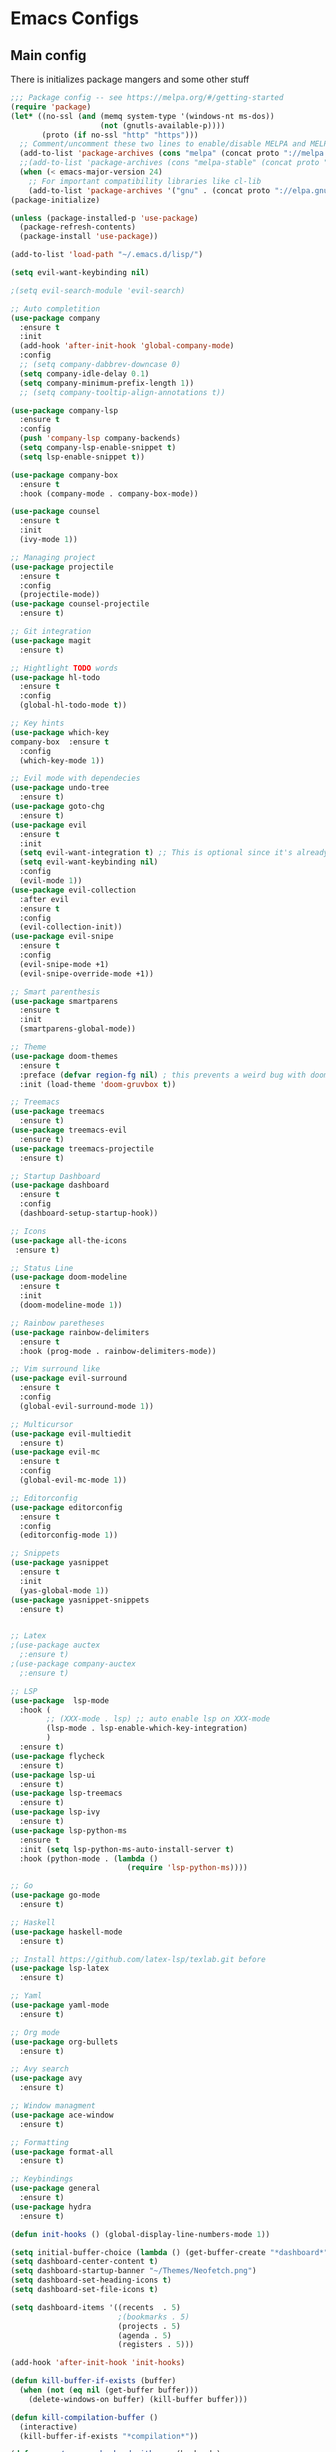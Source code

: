 * Emacs Configs
** Main config
There is initializes package mangers and some other stuff
#+begin_src emacs-lisp
;;; Package config -- see https://melpa.org/#/getting-started
(require 'package)
(let* ((no-ssl (and (memq system-type '(windows-nt ms-dos))
                    (not (gnutls-available-p))))
       (proto (if no-ssl "http" "https")))
  ;; Comment/uncomment these two lines to enable/disable MELPA and MELPA Stable as desired
  (add-to-list 'package-archives (cons "melpa" (concat proto "://melpa.org/packages/")) t)
  ;;(add-to-list 'package-archives (cons "melpa-stable" (concat proto "://stable.melpa.org/packages/")) t)
  (when (< emacs-major-version 24)
    ;; For important compatibility libraries like cl-lib
    (add-to-list 'package-archives '("gnu" . (concat proto "://elpa.gnu.org/packages/")))))
(package-initialize)

(unless (package-installed-p 'use-package)
  (package-refresh-contents)
  (package-install 'use-package))

(add-to-list 'load-path "~/.emacs.d/lisp/")

(setq evil-want-keybinding nil)

;(setq evil-search-module 'evil-search)

;; Auto completition
(use-package company
  :ensure t
  :init
  (add-hook 'after-init-hook 'global-company-mode)
  :config
  ;; (setq company-dabbrev-downcase 0)
  (setq company-idle-delay 0.1)
  (setq company-minimum-prefix-length 1))
  ;; (setq company-tooltip-align-annotations t))

(use-package company-lsp
  :ensure t
  :config
  (push 'company-lsp company-backends)
  (setq company-lsp-enable-snippet t)
  (setq lsp-enable-snippet t))

(use-package company-box
  :ensure t
  :hook (company-mode . company-box-mode))

(use-package counsel
  :ensure t
  :init
  (ivy-mode 1))

;; Managing project
(use-package projectile
  :ensure t
  :config
  (projectile-mode))
(use-package counsel-projectile
  :ensure t)

;; Git integration
(use-package magit
  :ensure t)

;; Hightlight TODO words
(use-package hl-todo
  :ensure t
  :config
  (global-hl-todo-mode t))

;; Key hints
(use-package which-key
company-box  :ensure t
  :config
  (which-key-mode 1))

;; Evil mode with dependecies
(use-package undo-tree
  :ensure t)
(use-package goto-chg
  :ensure t)
(use-package evil
  :ensure t
  :init
  (setq evil-want-integration t) ;; This is optional since it's already set to t by default.
  (setq evil-want-keybinding nil)
  :config
  (evil-mode 1))
(use-package evil-collection
  :after evil
  :ensure t
  :config
  (evil-collection-init))
(use-package evil-snipe
  :ensure t
  :config
  (evil-snipe-mode +1)
  (evil-snipe-override-mode +1))

;; Smart parenthesis
(use-package smartparens
  :ensure t
  :init
  (smartparens-global-mode))

;; Theme
(use-package doom-themes
  :ensure t
  :preface (defvar region-fg nil) ; this prevents a weird bug with doom themes
  :init (load-theme 'doom-gruvbox t))

;; Treemacs
(use-package treemacs
  :ensure t)
(use-package treemacs-evil
  :ensure t)
(use-package treemacs-projectile
  :ensure t)

;; Startup Dashboard
(use-package dashboard
  :ensure t
  :config
  (dashboard-setup-startup-hook))

;; Icons
(use-package all-the-icons
 :ensure t)

;; Status Line
(use-package doom-modeline
  :ensure t
  :init 
  (doom-modeline-mode 1))

;; Rainbow paretheses
(use-package rainbow-delimiters
  :ensure t
  :hook (prog-mode . rainbow-delimiters-mode))

;; Vim surround like
(use-package evil-surround
  :ensure t
  :config
  (global-evil-surround-mode 1))

;; Multicursor
(use-package evil-multiedit
  :ensure t)
(use-package evil-mc
  :ensure t
  :config
  (global-evil-mc-mode 1))

;; Editorconfig
(use-package editorconfig
  :ensure t
  :config
  (editorconfig-mode 1))

;; Snippets
(use-package yasnippet
  :ensure t
  :init
  (yas-global-mode 1))
(use-package yasnippet-snippets
  :ensure t)


;; Latex
;(use-package auctex
  ;:ensure t)
;(use-package company-auctex
  ;:ensure t)

;; LSP
(use-package  lsp-mode
  :hook (
        ;; (XXX-mode . lsp) ;; auto enable lsp on XXX-mode
        (lsp-mode . lsp-enable-which-key-integration) 
        )
  :ensure t)
(use-package flycheck
  :ensure t)
(use-package lsp-ui
  :ensure t)
(use-package lsp-treemacs
  :ensure t)
(use-package lsp-ivy
  :ensure t)
(use-package lsp-python-ms
  :ensure t
  :init (setq lsp-python-ms-auto-install-server t)
  :hook (python-mode . (lambda ()
                          (require 'lsp-python-ms))))

;; Go
(use-package go-mode
  :ensure t)

;; Haskell
(use-package haskell-mode
  :ensure t)

;; Install https://github.com/latex-lsp/texlab.git before
(use-package lsp-latex
  :ensure t)

;; Yaml
(use-package yaml-mode
  :ensure t)

;; Org mode
(use-package org-bullets
  :ensure t)

;; Avy search
(use-package avy
  :ensure t)

;; Window managment
(use-package ace-window
  :ensure t)

;; Formatting
(use-package format-all
  :ensure t)

;; Keybindings
(use-package general
  :ensure t)
(use-package hydra
  :ensure t)

(defun init-hooks () (global-display-line-numbers-mode 1))

(setq initial-buffer-choice (lambda () (get-buffer-create "*dashboard*")))
(setq dashboard-center-content t)
(setq dashboard-startup-banner "~/Themes/Neofetch.png")
(setq dashboard-set-heading-icons t)
(setq dashboard-set-file-icons t)

(setq dashboard-items '((recents  . 5)
                        ;(bookmarks . 5)
                        (projects . 5)
                        (agenda . 5)
                        (registers . 5)))

(add-hook 'after-init-hook 'init-hooks)

(defun kill-buffer-if-exists (buffer)
  (when (not (eq nil (get-buffer buffer)))
    (delete-windows-on buffer) (kill-buffer buffer)))

(defun kill-compilation-buffer ()
  (interactive)
  (kill-buffer-if-exists "*compilation*"))

(defun mars/company-backend-with-yas (backends)
  "Add :with company-yasnippet to company BACKENDS.
Taken from https://github.com/syl20bnr/spacemacs/pull/179."
  (if (and (listp backends) (memq 'company-yasnippet backends))
    backends
    (append (if (consp backends)
              backends
              (list backends))
      '(:with company-yasnippet))))

;; add yasnippet to all backends
(defun add-yas-in-company ()
  (setq company-backends
    (mapcar #'mars/company-backend-with-yas company-backends)))

(add-yas-in-company)

(add-hook 'shell-mode-hook (lambda () (company-mode nil)))

(scroll-bar-mode 0) ; no scroll bar
(tool-bar-mode 0) ; no tool bar
(menu-bar-mode 0) ; no menu bar
(show-paren-mode 1) ; visualize matching parenthesees
(global-hl-line-mode 1) ; highlight current line
(eldoc-mode 1) ; enable docs in minibuffer
;; (setq inhibit-startup-screen 1) ; no start screen

(setq ivy-use-selectable-prompt t)

;; store all backups in a single directory 
(setq backup-directory-alist
      `(("." . ,(concat user-emacs-directory "backups"))))

;; y or n instead of yes-or no
(fset 'yes-or-no-p 'y-or-n-p)

;; no annoying bell!
(setq ring-bell-function 'ignore)

;; set font
(set-face-attribute 'default nil
                    :family "Hack"
                    :height 85)

(setq company-math-allow-latex-symbols-in-faces t)

;; isearch
(define-key isearch-mode-map (kbd "<down>") 'isearch-ring-advance)
(define-key isearch-mode-map (kbd "<up>") 'isearch-ring-retreat)
(setq case-fold-search t)

(setq projectile-completion-system 'ivy)

;; Org-mode
(setq org-hide-emphaisi-markers t)
(add-hook 'org-mode-hook 
          (lambda () 
            (org-bullets-mode 1)
            (org-indent-mode 1)))

(font-lock-add-keywords 'org-mode
                        '(("^ *\\([-]\\) "
                           (0 (prog1 () (compose-region (match-beginning 1) (match-end 1) "•"))))))

(setq org-agenda-files '("~/org"))
(setq org-default-notes-file (concat org-directory "/Notes.org"))

(eval-after-load "org"
  '(require 'ox-md nil t))

(setq org-todo-keywords
      '((sequence "TODO" "FIXME" "|" "DONE" )))

(setq ivy-initial-inputs-alist nil)

(setq aw-keys '(?a ?s ?d ?f ?g ?h ?j ?k ?l))

;; set my init filt to be this file
(setq user-init-file "~/.emacs.d/init.el")

;; Evil initial states
(cl-loop for (mode . state) in '( (dired-mode . emacs)
                             )
      do (evil-set-initial-state mode state))

;; Highlight TODO colors
(setq hl-todo-keyword-faces
      '(("TODO"   . "#fabd2f")
        ("FIXME"  . "#fb4934")))

(general-define-key
  :keymaps 'company-active-map
  "<tab>"     'yas-expand
  "<backtab>" 'company-complete-selection)

(general-define-key
  "M-x" 'counsel-M-x)

(general-define-key
  :states '(normal visual emacs insert treemacs)
  :prefix "SPC"
  :non-normal-prefix "M-SPC"
  :keymaps 'override
  "bb" 'ibuffer
  "cd" 'kill-compilation-buffer
  "cc" 'compile
  "cr" 'lsp-rename
  "sl" 'lsp
  "ss" 'lsp-workspace-shutdown
  "sr" 'lsp-workspace-restart
  "wk" 'kill-buffer-and-window
  "wd" 'delete-window
  "ww" 'ace-window
  "wr" 'hydra-window-resize-menu/body
  "pp" 'projectile-switch-project
  "pf" 'counsel-projectile-find-file
  "ff" 'counsel-find-file
  "cl" 'comment-or-uncomment-region
  "cf" 'counsel-grep-or-swiper
  "op" 'treemacs
  "om" 'magit)


;; For all other keybindings
(general-define-key
  :states '(normal visual)
  :prefix "M-g"
  :keymaps 'override
  "s" 'avy-goto-char-timer
  "l" 'avy-goto-line
  )

(general-define-key
  :states '(visual)
  :keymaps 'override
  "R"  'evil-multiedit-match-all
  )

(general-define-key
  :states '(normal visual insert)
  :prefix "SPC"
  :non-normal-prefix "M-SPC"
  :keymaps 'latex-mode-map
  "si" 'latex-insert-block
  )
;; Hydra

(defhydra hydra-window-resize-menu (:color red
                                    :hint nil)
  "
  Window Resize
  -------------
       /\\
        _k_
  < _h_     _l_ >
        _j_
        v
  "
  ("h" evil-window-decrease-width)
  ("l" evil-window-increase-width)
  ("k" evil-window-decrease-height)
  ("j" evil-window-increase-height)
  ("c" nil "Cancel"))


(custom-set-variables
 ;; custom-set-variables was added by Custom.
 ;; If you edit it by hand, you could mess it up, so be careful.
 ;; Your init file should contain only one such instance.
 ;; If there is more than one, they won't work right.
 '(company-box-show-single-candidate 'always)
  '(package-selected-packages
     '(lsp-python-ms company-lsp company-box format-all yaml-mode ox-md hl-todo evil-multiedit treemacs-all-the-icons evil-collection use-package)))
(custom-set-faces
 ;; custom-set-faces was added by Custom.
 ;; If you edit it by hand, you could mess it up, so be careful.
 ;; Your init file should contain only one such instance.
 ;; If there is more than one, they won't work right.
 )
#+end_src
